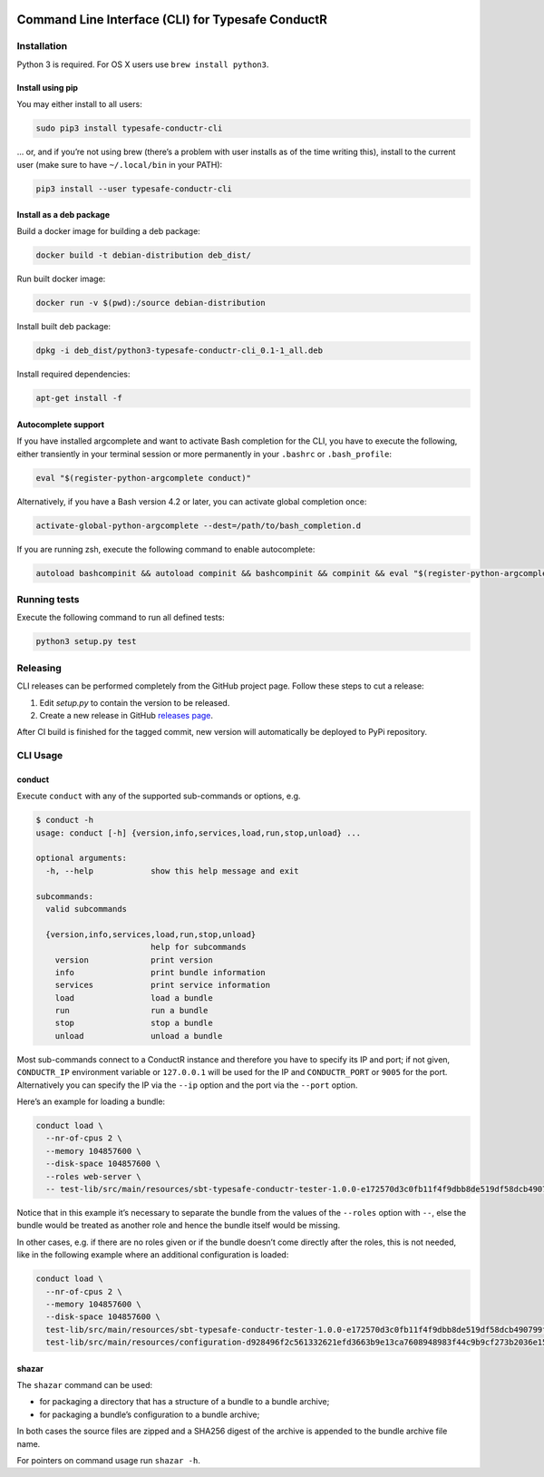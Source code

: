 |Build Status| |Latest Version|

Command Line Interface (CLI) for Typesafe ConductR
--------------------------------------------------

Installation
~~~~~~~~~~~~

Python 3 is required. For OS X users use ``brew install python3``.

Install using pip
^^^^^^^^^^^^^^^^^

You may either install to all users:

.. code:: bash

    sudo pip3 install typesafe-conductr-cli

... or, and if you’re not using brew (there’s a problem with user installs as of the time writing this), install to the current user (make sure to have ``~/.local/bin`` in your PATH):

.. code:: bash

    pip3 install --user typesafe-conductr-cli

Install as a deb package
^^^^^^^^^^^^^^^^^^^^^^^^

Build a docker image for building a deb package:

.. code:: bash

    docker build -t debian-distribution deb_dist/

Run built docker image:

.. code:: bash

  docker run -v $(pwd):/source debian-distribution

Install built deb package:

.. code:: bash

    dpkg -i deb_dist/python3-typesafe-conductr-cli_0.1-1_all.deb

Install required dependencies:

.. code:: bash

    apt-get install -f

Autocomplete support
^^^^^^^^^^^^^^^^^^^^

If you have installed argcomplete and want to activate Bash completion for the CLI, you have to execute the following, either transiently in your terminal session or more permanently in your ``.bashrc`` or ``.bash_profile``:

.. code:: bash

    eval "$(register-python-argcomplete conduct)"

Alternatively, if you have a Bash version 4.2 or later, you can activate global completion once:

.. code:: bash

    activate-global-python-argcomplete --dest=/path/to/bash_completion.d

If you are running zsh, execute the following command to enable autocomplete:

.. code:: bash

    autoload bashcompinit && autoload compinit && bashcompinit && compinit && eval "$(register-python-argcomplete conduct)"

Running tests
~~~~~~~~~~~~~

Execute the following command to run all defined tests:

.. code:: bash

    python3 setup.py test

Releasing
~~~~~~~~~

CLI releases can be performed completely from the GitHub project page. Follow these steps to cut a release:

1. Edit `setup.py` to contain the version to be released.
2. Create a new release in GitHub `releases page`_.

After CI build is finished for the tagged commit, new version will automatically be deployed to PyPi repository.

CLI Usage
~~~~~~~~~

conduct
^^^^^^^

Execute ``conduct`` with any of the supported sub-commands or options,
e.g.

.. code:: bash

    $ conduct -h
    usage: conduct [-h] {version,info,services,load,run,stop,unload} ...

    optional arguments:
      -h, --help            show this help message and exit

    subcommands:
      valid subcommands

      {version,info,services,load,run,stop,unload}
                            help for subcommands
        version             print version
        info                print bundle information
        services            print service information
        load                load a bundle
        run                 run a bundle
        stop                stop a bundle
        unload              unload a bundle

Most sub-commands connect to a ConductR instance and therefore you have to specify its IP and port; if not given, ``CONDUCTR_IP`` environment variable or ``127.0.0.1`` will be used for the IP and ``CONDUCTR_PORT`` or ``9005`` for the port. Alternatively you can specify the IP via the ``--ip`` option and the port via the ``--port`` option.

Here’s an example for loading a bundle:

.. code:: bash

    conduct load \
      --nr-of-cpus 2 \
      --memory 104857600 \
      --disk-space 104857600 \
      --roles web-server \
      -- test-lib/src/main/resources/sbt-typesafe-conductr-tester-1.0.0-e172570d3c0fb11f4f9dbb8de519df58dcb490799f525bab43757f291e1d104d.tgz

Notice that in this example it’s necessary to separate the bundle from the values of the ``--roles`` option with ``--``, else the bundle would be treated as another role and hence the bundle itself would be missing.

In other cases, e.g. if there are no roles given or if the bundle doesn’t come directly after the roles, this is not needed, like in the following example where an additional configuration is loaded:

.. code:: bash

    conduct load \
      --nr-of-cpus 2 \
      --memory 104857600 \
      --disk-space 104857600 \
      test-lib/src/main/resources/sbt-typesafe-conductr-tester-1.0.0-e172570d3c0fb11f4f9dbb8de519df58dcb490799f525bab43757f291e1d104d.tgz \
      test-lib/src/main/resources/configuration-d928496f2c561332621efd3663b9e13ca7608948983f44c9b9cf273b2036e155.tgz

shazar
^^^^^^

The ``shazar`` command can be used:

- for packaging a directory that has a structure of a bundle to a bundle archive;
- for packaging a bundle’s configuration to a bundle archive;

In both cases the source files are zipped and a SHA256 digest of the archive is appended to the bundle archive file name.

For pointers on command usage run ``shazar -h``.

.. |Build Status| image:: https://travis-ci.org/typesafehub/typesafe-conductr-cli.png
    :target: https://travis-ci.org/typesafehub/typesafe-conductr-cli
    :alt: Build Status
.. |Latest Version| image:: https://pypip.in/version/typesafe-conductr-cli/badge.svg?style=flat
    :target: https://pypi.python.org/pypi/typesafe-conductr-cli/
    :alt: Latest Version
.. _releases page: https://github.com/typesafehub/typesafe-conductr-cli/releases/new
